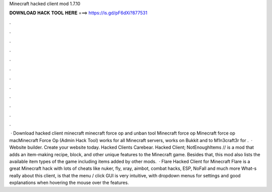 Minecraft hacked client mod 1.7.10

𝐃𝐎𝐖𝐍𝐋𝐎𝐀𝐃 𝐇𝐀𝐂𝐊 𝐓𝐎𝐎𝐋 𝐇𝐄𝐑𝐄 ===> https://is.gd/pF6dXi?877531

.

.

.

.

.

.

.

.

.

.

.

.

 · Download hacked client minecraft minecraft force op and unban tool Minecraft force op Minecraft force op macMinecraft Force Op (Admin Hack Tool) works for all Minecraft servers, works on Bukkit and  to M1n3craft3r for .  · Website builder. Create your website today. Hacked Clients Carebear. Hacked Client; NotEnoughItems // is a mod that adds an item-making recipe, block, and other unique features to the Minecraft game. Besides that, this mod also lists the available item types of the game including items added by other mods.  · Flare Hacked Client for Minecraft Flare is a great Minecraft hack with lots of cheats like nuker, fly, xray, aimbot, combat hacks, ESP, NoFall and much more What-s really about this client, is that the menu / click GUI is very intuitive, with dropdown menus for settings and good explanations when hovering the mouse over the features.